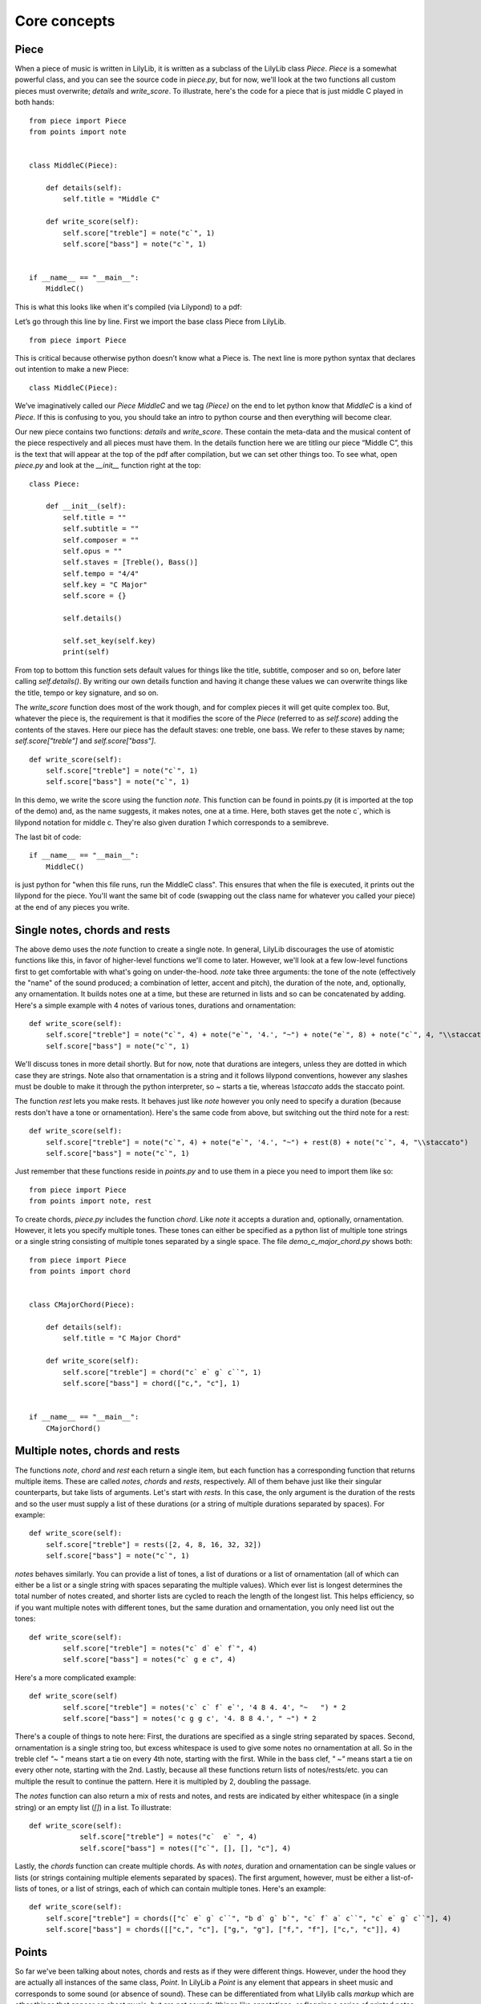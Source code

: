 Core concepts
================

Piece
--------------

When a piece of music is written in LilyLib, it is written as a subclass of the LilyLib class `Piece`. `Piece` is a somewhat powerful class, and you can see the source code in `piece.py`, but for now, we'll look at the two functions all custom pieces must overwrite; `details` and `write_score`. To illustrate, here's the code for a piece that is just middle C played in both hands:

::

	from piece import Piece
	from points import note


	class MiddleC(Piece):

	    def details(self):
	        self.title = "Middle C"

	    def write_score(self):
	        self.score["treble"] = note("c`", 1)
	        self.score["bass"] = note("c`", 1)


	if __name__ == "__main__":
	    MiddleC()


This is what this looks like when it's compiled (via Lilypond) to a pdf:

.. image:: _static/middle_c.png

Let’s go through this line by line. First we import the base class Piece from LilyLib.

::

	from piece import Piece

This is critical because otherwise python doesn’t know what a Piece is. The next line is more python syntax that declares out intention to make a new Piece:

::

	class MiddleC(Piece):

We’ve imaginatively called our `Piece` `MiddleC` and we tag `(Piece)` on the end to let python know that `MiddleC` is a kind of `Piece`. If this is confusing to you, you should take an intro to python course and then everything will become clear.

Our new piece contains two functions: `details` and `write_score`. These contain the meta-data and the musical content of the piece respectively and all pieces must have them. In the details function here we are titling our piece “Middle C”, this is the text that will appear at the top of the pdf after compilation, but we can set other things too. To see what, open `piece.py` and look at the `__init__` function right at the top:

::

	class Piece:

	    def __init__(self):
	        self.title = ""
	        self.subtitle = ""
	        self.composer = ""
	        self.opus = ""
	        self.staves = [Treble(), Bass()]
	        self.tempo = "4/4"
	        self.key = "C Major"
	        self.score = {}

	        self.details()

	        self.set_key(self.key)
	        print(self)

From top to bottom this function sets default values for things like the title, subtitle, composer and so on, before later calling `self.details()`. By writing our own details function and having it change these values we can overwrite things like the title, tempo or key signature, and so on.

The `write_score` function does most of the work though, and for complex pieces it will get quite complex too. But, whatever the piece is, the requirement is that it modifies the score of the `Piece` (referred to as `self.score`) adding the contents of the staves. Here our piece has the default staves: one treble, one bass. We refer to these staves by name; `self.score["treble"]` and `self.score["bass"]`.

::

    def write_score(self):
        self.score["treble"] = note("c`", 1)
    	self.score["bass"] = note("c`", 1)

In this demo, we write the score using the function `note`. This function can be found in points.py (it is imported at the top of the demo) and, as the name suggests, it makes notes, one at a time. Here, both staves get the note c`, which is lilypond notation for middle c. They're also given duration `1` which corresponds to a semibreve.

The last bit of code:

::

	if __name__ == "__main__":
	    MiddleC()

is just python for "when this file runs, run the MiddleC class". This ensures that when the file is executed, it prints out the lilypond for the piece. You'll want the same bit of code (swapping out the class name for whatever you called your piece) at the end of any pieces you write.


Single notes, chords and rests
---------------------------------

The above demo uses the `note` function to create a single note. In general, LilyLib discourages the use of atomistic functions like this, in favor of higher-level functions we'll come to later. However, we'll look at a few low-level functions first to get comfortable with what's going on under-the-hood. `note` take three arguments: the tone of the note (effectively the "name" of the sound produced; a combination of letter, accent and pitch), the duration of the note, and, optionally, any ornamentation. It builds notes one at a time, but these are returned in lists and so can be concatenated by adding. Here's a simple example with 4 notes of various tones, durations and ornamentation:

::

    def write_score(self):
        self.score["treble"] = note("c`", 4) + note("e`", '4.', "~") + note("e`", 8) + note("c`", 4, "\\staccato")
        self.score["bass"] = note("c`", 1)


.. image:: _static/core_concepts_fig1.png

We'll discuss tones in more detail shortly. But for now, note that durations are integers, unless they are dotted in which case they are strings. Note also that ornamentation is a string and it follows lilypond conventions, however any slashes must be double to make it through the python interpreter, so `~` starts a tie, whereas `\\staccato` adds the staccato point.

The function `rest` lets you make rests. It behaves just like `note` however you only need to specify a duration (because rests don't have a tone or ornamentation). Here's the same code from above, but switching out the third note for a rest:

::

    def write_score(self):
        self.score["treble"] = note("c`", 4) + note("e`", '4.', "~") + rest(8) + note("c`", 4, "\\staccato")
        self.score["bass"] = note("c`", 1)

.. image:: _static/core_concepts_fig2.png

Just remember that these functions reside in `points.py` and to use them in a piece you need to import them like so:

::

	from piece import Piece
	from points import note, rest

To create chords, `piece.py` includes the function `chord`. Like `note` it accepts a duration and, optionally, ornamentation. However, it lets you specify multiple tones. These tones can either be specified as a python list of multiple tone strings or a single string consisting of multiple tones separated by a single space. The file `demo_c_major_chord.py` shows both:

::

	from piece import Piece
	from points import chord


	class CMajorChord(Piece):

	    def details(self):
	        self.title = "C Major Chord"

	    def write_score(self):
	        self.score["treble"] = chord("c` e` g` c``", 1)
	        self.score["bass"] = chord(["c,", "c"], 1)


	if __name__ == "__main__":
	    CMajorChord()

.. image:: _static/core_concepts_demo_chord.png


Multiple notes, chords and rests
-------------------------------------

The functions `note`, `chord` and `rest` each return a single item, but each function has a corresponding function that returns multiple items. These are called `notes`, `chords` and `rests`, respectively. All of them behave just like their singular counterparts, but take lists of arguments. Let's start with `rests`. In this case, the only argument is the duration of the rests and so the user must supply a list of these durations (or a string of multiple durations separated by spaces). For example:

::

    def write_score(self):
        self.score["treble"] = rests([2, 4, 8, 16, 32, 32])
        self.score["bass"] = note("c`", 1)

.. image:: _static/core_concepts_rests.png

`notes` behaves similarly. You can provide a list of tones, a list of durations or a list of ornamentation (all of which can either be a list or a single string with spaces separating the multiple values). Which ever list is longest determines the total number of notes created, and shorter lists are cycled to reach the length of the longest list. This helps efficiency, so if you want multiple notes with different tones, but the same duration and ornamentation, you only need list out the tones:

::

	def write_score(self):
		self.score["treble"] = notes("c` d` e` f`", 4)
		self.score["bass"] = notes("c` g e c", 4)

.. image:: _static/core_concepts_notes1.png

Here's a more complicated example:

::

	def write_score(self)
		self.score["treble"] = notes('c` c` f` e`', '4 8 4. 4', "~   ") * 2
		self.score["bass"] = notes('c g g c', '4. 8 8 4.', " ~") * 2

.. image:: _static/core_concepts_notes2.png

There's a couple of things to note here: First, the durations are specified as a single string separated by spaces. Second, ornamentation is a single string too, but excess whitespace is used to give some notes no ornamentation at all. So in the treble clef `"~   "` means start a tie on every 4th note, starting with the first. While in the bass clef, `" ~"` means start a tie on every other note, starting with the 2nd. Lastly, because all these functions return lists of notes/rests/etc. you can multiple the result to continue the pattern. Here it is multipled by 2, doubling the passage.

The `notes` function can also return a mix of rests and notes, and rests are indicated by either whitespace (in a single string) or an empty list (`[]`) in a list. To illustrate:

::

    def write_score(self):
		self.score["treble"] = notes("c`  e` ", 4)
		self.score["bass"] = notes(["c`", [], [], "c"], 4)

.. image:: _static/core_concepts_notes_and_rests.png

Lastly, the `chords` function can create multiple chords. As with `notes`, duration and ornamentation can be single values or lists (or strings containing multiple elements separated by spaces). The first argument, however, must be either a list-of-lists of tones, or a list of strings, each of which can contain multiple tones. Here's an example:

::

    def write_score(self):
        self.score["treble"] = chords(["c` e` g` c``", "b d` g` b`", "c` f` a` c``", "c` e` g` c``"], 4)
        self.score["bass"] = chords([["c,", "c"], ["g,", "g"], ["f,", "f"], ["c,", "c"]], 4)

.. image:: _static/core_concepts_chords.png


Points
----------

So far we've been talking about notes, chords and rests as if they were different things. However, under the hood they are actually all instances of the same class, `Point`. In LilyLib a `Point` is any element that appears in sheet music and corresponds to some sound (or absence of sound). These can be differentiated from what Lilylib calls `markup` which are other things that appear on sheet music, but are not sounds (things like annotations, or flagging a series of printed notes as grace notes, but more on this later).

You can see the code for the `Point` class in `points.py`, but it's quite simple. A `Point` consists of a duration and oramentation, which are stored as single values, and a list of tones. It is the contents of the tones list that determines it's behavior when printed. If tones is empty, it prints as a rest, if tones contains a single tone it prints as a note, and if tones contains multiple tones it prints as a chord:

::

    def __str__(self):
        if self.is_rest:
            return 'r' + str(self.dur) + self.ornamentation
        elif self.is_note:
            return self.tone + str(self.dur) + self.ornamentation
        elif self.is_chord:
            return "<" + " ".join(self.tones) + ">" + str(self.dur) + self.ornamentation
        else:
            raise ValueError("Cannot print {} as it is neither a rest, nor note, nor chord. Its tones are {}".format(self, self.tones))

Points have a handful of other function too. For instance you can use `is_rest`, `is_note` and `is_chord` to check what kind of thing a Point is:

::

    @property
    def is_rest(self):
        return len(self.tones) == 0

    @property
    def is_note(self):
        return len(self.tones) == 1

    @property
    def is_chord(self):
        return len(self.tones) > 1

If you are confident a Point is currently behaving like a note, you can also ask for its tone, or even split the tone into a letter or pitch:

::

    @property
    def tone(self):
        if len(self.tones) == 1:
            return self.tones[0]
        else:
            raise AttributeError("Cannot get {}.tone as it has multiple tones: {}".format(self, self.tones))

    @property
    def letter(self):
        return letter(self.tone)

    @property
    def pitch(self):
        return pitch(self.tone)

Lastly, you can add new tones to a Point, remove existing tones, or even replace specific tones with new ones:

::

    def add(self, tones):
        tones = flatten([tonify(tones)])
        for tone in tones:
            if tone not in self.tones:
                self.tones.append(tone)

    def remove(self, tones):
        tones = flatten([tonify(tones)])
        self.tones = [tone for tone in self.tones if tone not in tones]

    def replace(self, old_tones, new_tones):
        old_tones = flatten([tonify(old_tones)])
        new_tones = tonify(new_tones)
        new_tones = new_tones if isinstance(new_tones, list) else [new_tones]

        max_length = max(len(old_tones), len(new_tones))
        zip_list = zip(range(max_length), cycle(old_tones), cycle(new_tones))

        for i, old_tone, new_tone in zip_list:
            if old_tone in self.tones:
                self.remove(old_tone)
                self.add(new_tone)

These functions are only possible because rests, notes and chords are all just Points. For instance, adding a tone to a rest makes it immediately behave like a note. Similarly, if you keep removing tones from a chord it will turn first into a note and then into a rest.

As a slight digression, the word `Point` was chosen as it is suitably generic to subsume rests, notes and chords, but also because it has a historical tie-in: In the middle ages, written notes, which often lacked stems, were referred to with the Latin word 'punctum' which translates to the modern English word point. One vestige of this is the word 'counterpoint' which refers to music comprising multiple voices that overlap each other. Early composers described this style of music as '`punctum contra punctum`', which means `note against note`, and this phrase was later condensed to counterpoint.

Tones
----------

We've encountered the word "tone" a lot so far: `Points` have tones (one if they're a note, multiple if they're a chord, none if they're a rest) and the `note`, `notes`, `chord` and `chords` functions all take one or more tones as an argument. But what exactly is a tone? The good news is that it's quite basic: a tone is just a string and there is no special `Tone` class. Not all strings are tones though, and for a string to be a valid tone it must correspond to a sound an instrument can make. We can see how all possible tones are contructed inside `tones.py`. First, note that a tone is made of a letter and a pitch, and that the letter itself can be decomposed into a base letter and an accent. Here's the code for these:

::

	all_base_letters = ['c', 'd', 'e', 'f', 'g', 'a', 'b']
	all_accents = ['ff', 'f', '', 's', 'ss']
	all_pitches = [",,,", ",,", ",", "", "`", "``", "```"]

The list of all possible letters, and, in turn, all possible tones, is then constructed as follows:

::

	all_letters = flatten([[letter + accent for accent in all_accents] for letter in all_base_letters])
	all_tones = flatten([[letter + pitch for letter in all_letters] for pitch in all_pitches])

So `all_tones` includes everything all the way from `cff,,,` to `bss\`\`\``. Note that this list includes what one might call duplicates, for instance, `es` and `f` are both valid tones. LilyLib is vaguely aware of this and `tones.py` includes a dictionary of equivalent letters and a function to translate between equivalent tones:

::

	equivalent_letters = {
	    'cf': 'b',
	    'c': 'bs',
	    'cs': 'df',
	    'df': 'cs',
	    'd': 'd',
	    'ds': 'ef',
	    'ef': 'ds',
	    'e': 'ff',
	    'es': 'f',
	    'ff': 'e',
	    'f': 'es',
	    'fs': 'gf',
	    'gf': 'fs',
	    'g': 'g',
	    'gs': 'af',
	    'af': 'gs',
	    'a': 'a',
	    'as': 'bf',
	    'bf': 'as',
	    'b': 'cf',
	    'bs': 'c'
	}

	def equivalent_tone(tone):
	    new_letter = equivalent_letters[letter(tone)]
	    if base_letter(tone) == 'c' and base_letter(new_letter) == 'b':
	        new_pitch = all_pitches[all_pitches.index(pitch(tone)) - 1]
	    elif base_letter(tone) == 'b' and base_letter(new_letter) == 'c':
	        new_pitch = all_pitches[all_pitches.index(pitch(tone)) + 1]
	    else:
	        new_pitch = pitch(tone)
	    new_tone = new_letter + new_pitch
	    return new_tone

However these don't handle double sharps or double flats currently. It's also worth noting that the equivalence of these tones is an artefact of modern equal tuning. Prior to the 20th century it was widely accepted that there were subtle differences between, say, f-sharp and g-flat, and different tuning systems placed them at difference frequencies. Some pianos were even made with split black keys allowing the performer to select which of the tones they wanted.

Just as `tones.py` inlcudes instructions for building tones, it also provides functions to decompose a tone into it's letter, pitch, accent, and base letter:

::

	def separate(tone):
	    tone = tonify(tone)
	    if tone[-1] in ["`", ","]:
	        split = tone.split(tone[-1], 1)
	        return split[0], split[1] + tone[-1]
	    else:
	        return tone, ''


	def pitch(tone):
	    return separate(tone)[1]


	def letter(tone):
	    return separate(tone)[0]


	def accent(tone):
	    let = letter(tone)
	    if len(let) == 1:
	        return ''
	    else:
	        return let[-1]


	def base_letter(tone):
	    return letter(tone)[0]

The last function in `tones.py` is the one users will encounter most often: `tonify`. This takes a string, or a (nested) list of strings, and parses the contents to make sure all strings are valid tones. Where strings include white space, they are split into a list of multiple strings, and each substring is checked for validity. Where a string contains multiple adjacent spaces, the empty gasps are replaced with empty lists in order to produce rests (assuming the returned list is used to create Points). Note, however, that `tonify` respects whatever nesting is present in the value it is passed and it does not flatten the list. If `tonify` is passed something that is neither a string nor a list, it gambles that it's been passed a `Point` and attempts to extract the tones from it, this way you can use `tonify` to get back to tones from Points. However, if this fails an error is raised.

::

	def tonify(item):
	    """ Returns an unflattened list of valid tones and empty lists.

	    Multi-tone strings are split into lists of valid tones. A seris of N spaces is
	    converted into a seris of N-1 empty lists. These produce rests when assigned to
	    Points, but will be erased by flattening the list. """

	    if isinstance(item, list):
	        return [tonify(subitem) for subitem in item]
	    elif isinstance(item, str):
	        if " " in item:
	            split_tones = item.split(" ")
	            split_tones = [tone if tone != '' else [] for tone in split_tones]
	            return tonify(split_tones)
	        else:
	            if item not in all_tones:
	                raise ValueError("{} is not a valid tone.".format(item))
	            return item
	    else:
	        try:
	            return item.tones
	        except AttributeError:
	            raise ValueError("Cannot tonify {}".format(item))

Here's a few examples of what it does:

::

	>>> tonify('cs,,')
	'cs,,'

	>>> tonify('cs,, es,, gs,, cs,')
	['cs,,', 'es,,', 'gs,,', 'cs,']

	>>> tonify('cs,,   cs,')  # note the two extra spaces here to create rests
	['cs,,', [], [], 'cs,']

	>>> tonify(['cs,,', 'es,,', 'gs,,', 'cs,'])
	['cs,,', 'es,,', 'gs,,', 'cs,']

	>>> tonify(['cs,, es,,', 'gs,, cs,'])  # note the argument here is a list of two strings
	[['cs,,', 'es,,'], ['gs,,', 'cs,']]

In many instances users won't be calling tonify themselves, but many functions (like `notes` and `chords`) do, to ensure the passed values are valid and to convert them into a usable form.